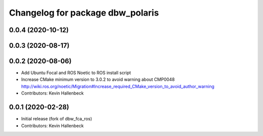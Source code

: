 ^^^^^^^^^^^^^^^^^^^^^^^^^^^^^^^^^
Changelog for package dbw_polaris
^^^^^^^^^^^^^^^^^^^^^^^^^^^^^^^^^

0.0.4 (2020-10-12)
------------------

0.0.3 (2020-08-17)
------------------

0.0.2 (2020-08-06)
------------------
* Add Ubuntu Focal and ROS Noetic to ROS install script
* Increase CMake minimum version to 3.0.2 to avoid warning about CMP0048
  http://wiki.ros.org/noetic/Migration#Increase_required_CMake_version_to_avoid_author_warning
* Contributors: Kevin Hallenbeck

0.0.1 (2020-02-28)
------------------
* Initial release (fork of dbw_fca_ros)
* Contributors: Kevin Hallenbeck
